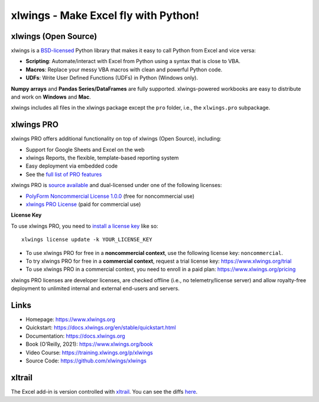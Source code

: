 xlwings - Make Excel fly with Python!
=====================================

xlwings (Open Source)
---------------------

xlwings is a `BSD-licensed <http://opensource.org/licenses/BSD-3-Clause>`_ Python library that makes it easy to call Python from Excel and vice versa:

* **Scripting**: Automate/interact with Excel from Python using a syntax that is close to VBA.
* **Macros**: Replace your messy VBA macros with clean and powerful Python code.
* **UDFs**: Write User Defined Functions (UDFs) in Python (Windows only).

**Numpy arrays** and **Pandas Series/DataFrames** are fully supported. xlwings-powered workbooks are easy to distribute and work
on **Windows** and **Mac**.

xlwings includes all files in the xlwings package except the ``pro`` folder, i.e., the ``xlwings.pro`` subpackage.

xlwings PRO
-----------

xlwings PRO offers additional functionality on top of xlwings (Open Source), including:

* Support for Google Sheets and Excel on the web
* xlwings Reports, the flexible, template-based reporting system
* Easy deployment via embedded code
* See the `full list of PRO features <https://docs.xlwings.org/en/stable/pro.html>`_

xlwings PRO is `source available <https://en.wikipedia.org/wiki/Source-available_software>`_ and dual-licensed under one of the following licenses:

* `PolyForm Noncommercial License 1.0.0 <https://polyformproject.org/licenses/noncommercial/1.0.0>`_ (free for noncommercial use)
* `xlwings PRO License <https://github.com/xlwings/xlwings/blob/main/LICENSE_PRO.txt>`_ (paid for commercial use)

**License Key**

To use xlwings PRO, you need to `install a license key <https://docs.xlwings.org/en/stable/installation.html#how-to-activate-xlwings-pro>`_ like so::

    xlwings license update -k YOUR_LICENSE_KEY

* To use xlwings PRO for free in a **noncommercial context**, use the following license key: ``noncommercial``.

* To try xlwings PRO for free in a **commercial context**, request a trial license key: https://www.xlwings.org/trial
* To use xlwings PRO in a commercial context, you need to enroll in a paid plan: https://www.xlwings.org/pricing

xlwings PRO licenses are developer licenses, are checked offline (i.e., no telemetry/license server) and allow royalty-free deployment to unlimited internal and external end-users and servers.

Links
-----

* Homepage: https://www.xlwings.org
* Quickstart: https://docs.xlwings.org/en/stable/quickstart.html
* Documentation: https://docs.xlwings.org
* Book (O'Reilly, 2021): https://www.xlwings.org/book
* Video Course: https://training.xlwings.org/p/xlwings
* Source Code: https://github.com/xlwings/xlwings


xltrail
-------

The Excel add-in is version controlled with `xltrail <https://www.xltrail.com>`_. You can see the diffs
`here <https://app.xltrail.com/#/?path=github.com%2FZoomerAnalytics%2Fxlwings.git&branch=master&public=true>`_.